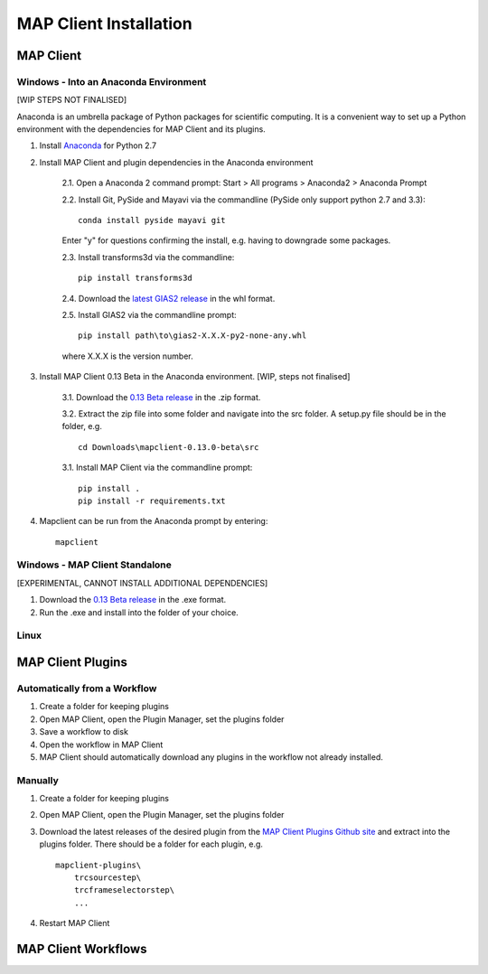 MAP Client Installation
=======================

MAP Client
----------

Windows - Into an Anaconda Environment
~~~~~~~~~~~~~~~~~~~~~~~~~~~~~~~~~~~~~~

[WIP STEPS NOT FINALISED]

Anaconda is an umbrella package of Python packages for scientific computing. It is a convenient way to set up a Python environment with the dependencies for MAP Client and its plugins.

1. Install `Anaconda <https://www.continuum.io/downloads>`_ for Python 2.7
2. Install MAP Client and plugin dependencies in the Anaconda environment
    
    2.1. Open a Anaconda 2 command prompt: Start > All programs > Anaconda2 > Anaconda Prompt
    
    2.2. Install Git, PySide and Mayavi via the commandline (PySide only support python 2.7 and 3.3)::
        
        conda install pyside mayavi git

    Enter "y" for questions confirming the install, e.g. having to downgrade some packages.

    2.3. Install transforms3d via the commandline::

        pip install transforms3d

    2.4. Download the `latest GIAS2 release <https://bitbucket.org/jangle/gias2/downloads>`_ in the whl format.

    2.5. Install GIAS2 via the commandline prompt::

        pip install path\to\gias2-X.X.X-py2-none-any.whl

    where X.X.X is the version number.

3. Install MAP Client 0.13 Beta in the Anaconda environment. [WIP, steps not finalised]
    
    3.1. Download the `0.13 Beta release <https://github.com/MusculoskeletalAtlasProject/mapclient/releases>`_ in the .zip format.

    3.2. Extract the zip file into some folder and navigate into the src folder. A setup.py file should be in the folder, e.g. ::

        cd Downloads\mapclient-0.13.0-beta\src

    3.1. Install MAP Client via the commandline prompt::

        pip install .
        pip install -r requirements.txt

4. Mapclient can be run from the Anaconda prompt by entering::
    
    mapclient

Windows - MAP Client Standalone
~~~~~~~~~~~~~~~~~~~~~~~~~~~~~~~

[EXPERIMENTAL, CANNOT INSTALL ADDITIONAL DEPENDENCIES]

1. Download the `0.13 Beta release <https://github.com/MusculoskeletalAtlasProject/mapclient/releases>`_ in the .exe format.

2. Run the .exe and install into the folder of your choice.

Linux
~~~~~

MAP Client Plugins
------------------

Automatically from a Workflow
~~~~~~~~~~~~~~~~~~~~~~~~~~~~~~
1. Create a folder for keeping plugins
2. Open MAP Client, open the Plugin Manager, set the plugins folder
3. Save a workflow to disk
4. Open the workflow in MAP Client
5. MAP Client should automatically download any plugins in the workflow not already installed.

Manually
~~~~~~~~
1. Create a folder for keeping plugins
2. Open MAP Client, open the Plugin Manager, set the plugins folder
3. Download the latest releases of the desired plugin from the `MAP Client Plugins Github site <https://github.com/mapclient-plugins>`_ and extract into the plugins folder. There should be a folder for each plugin, e.g. ::

    mapclient-plugins\
        trcsourcestep\
        trcframeselectorstep\
        ...

4. Restart MAP Client 

MAP Client Workflows
--------------------

